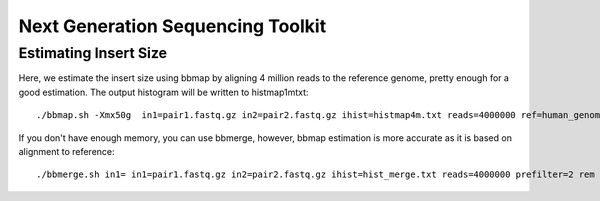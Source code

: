 ====================================================
Next Generation Sequencing Toolkit 
====================================================


Estimating Insert Size 
###########################


Here, we estimate the insert size using bbmap by aligning 4 million reads to the reference genome, pretty enough for a good estimation. The output histogram will be written to histmap1mtxt::
 
   ./bbmap.sh -Xmx50g  in1=pair1.fastq.gz in2=pair2.fastq.gz ihist=histmap4m.txt reads=4000000 ref=human_genome.fa



If you don't have enough memory, you can use bbmerge, however, bbmap estimation is more accurate as it is based on alignment to reference:: 

   ./bbmerge.sh in1= in1=pair1.fastq.gz in2=pair2.fastq.gz ihist=hist_merge.txt reads=4000000 prefilter=2 rem extend2=100



